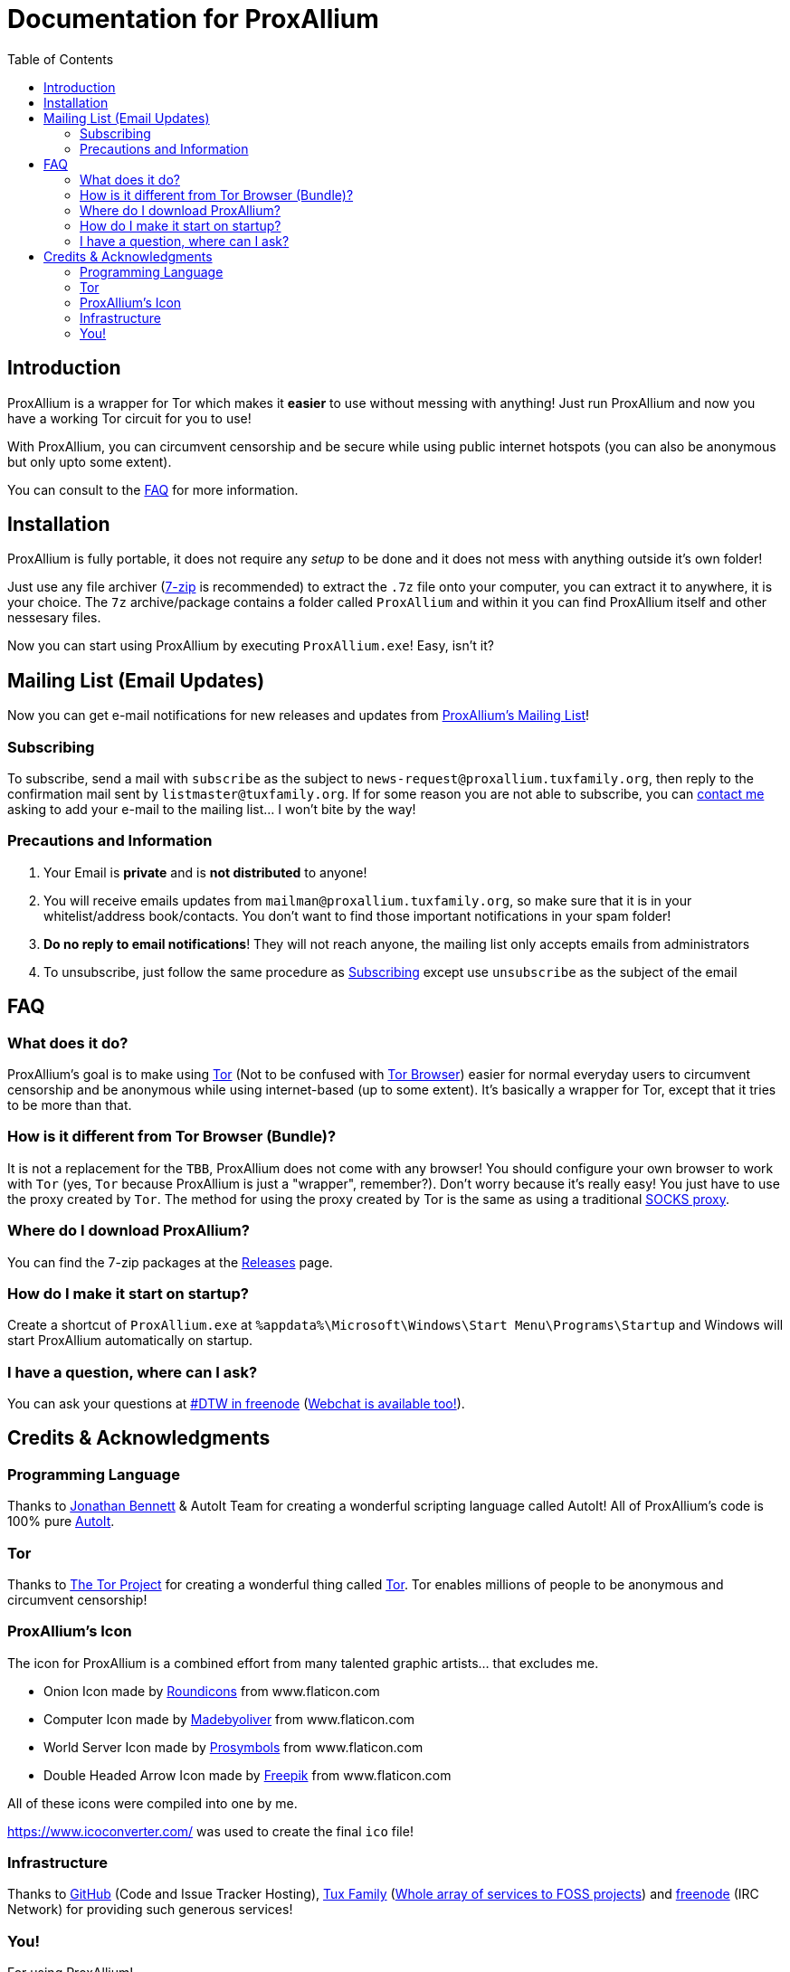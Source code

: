 = Documentation for ProxAllium
:doctype: book
:nofooter:
:toc: left

== Introduction
ProxAllium is a wrapper for Tor which makes it *easier* to use without messing with anything! Just run ProxAllium and now you have a working Tor circuit for you to use!

With ProxAllium, you can circumvent censorship and be secure while using public internet hotspots (you can also be anonymous but only upto some extent).

You can consult to the <<FAQ>> for more information.

== Installation
ProxAllium is fully portable, it does not require any _setup_ to be done and it does not mess with anything outside it's own folder!

Just use any file archiver (http://7-zip.org/[7-zip] is recommended) to extract the `.7z` file onto your computer, you can extract it to anywhere, it is your choice.
The `7z` archive/package contains a folder called `ProxAllium` and within it you can find ProxAllium itself and other nessesary files.

Now you can start using ProxAllium by executing `ProxAllium.exe`! Easy, isn't it?

== Mailing List (Email Updates)
Now you can get e-mail notifications for new releases and updates from https://listengine.tuxfamily.org/proxallium.tuxfamily.org/news/[ProxAllium's Mailing List]!

=== Subscribing
To subscribe, send a mail with `subscribe` as the subject to `news-request@proxallium.tuxfamily.org`, then reply to the confirmation mail sent by `listmaster@tuxfamily.org`. If for some reason you are not able to subscribe, you can https://github.com/DcodingTheWeb/ProxAllium/wiki/FAQ#i-have-a-question-where-can-i-ask[contact me] asking to add your e-mail to the mailing list... I won't bite by the way!

=== Precautions and Information
. Your Email is **private** and is **not distributed** to anyone!
. You will receive emails updates from `mailman@proxallium.tuxfamily.org`, so make sure that it is in your whitelist/address book/contacts. You don't want to find those important notifications in your spam folder!
. **Do no reply to email notifications**! They will not reach anyone, the mailing list only accepts emails from administrators
. To unsubscribe, just follow the same procedure as <<Subscribing>> except use `unsubscribe` as the subject of the email


== FAQ
=== What does it do?
ProxAllium's goal is to make using https://www.torproject.org/about/overview.html.en[Tor] (Not to be confused with https://www.torproject.org/projects/torbrowser.html.en[Tor Browser]) easier for normal everyday users to circumvent censorship and be anonymous while using internet-based (up to some extent). It's basically a wrapper for Tor, except that it tries to be more than that.

=== How is it different from Tor Browser (Bundle)?
It is not a replacement for the `TBB`, ProxAllium does not come with any browser! You should configure your own browser to work with `Tor` (yes, `Tor` because ProxAllium is just a "wrapper", remember?). Don't worry because it's really easy! You just have to use the proxy created by `Tor`. The method for using the proxy created by Tor is the same as using a traditional  https://en.wikipedia.org/wiki/SOCKS[SOCKS proxy].

=== Where do I download ProxAllium?
You can find the 7-zip packages at the https://github.com/DcodingTheWeb/ProxAllium/releases[Releases] page.

=== How do I make it start on startup?
Create a shortcut of `ProxAllium.exe` at `%appdata%\Microsoft\Windows\Start Menu\Programs\Startup` and Windows will start ProxAllium automatically on startup.

=== I have a question, where can I ask?
You can ask your questions at irc://chat.freenode.net/#DTW[#DTW in freenode] (https://kiwiirc.com/client/chat.freenode.net:+7000/?nick=ProxAlliumGuest?#DTW[Webchat is available too!]).

== Credits & Acknowledgments
=== Programming Language
Thanks to https://github.com/jonathanbennett73[Jonathan Bennett] & AutoIt Team for creating a wonderful scripting language called AutoIt! All of ProxAllium's code is 100% pure http://www.autoitscript.com/autoit3/[AutoIt].

=== Tor
Thanks to https://en.wikipedia.org/wiki/The_Tor_Project,_Inc[The Tor Project] for creating a wonderful thing called https://www.torproject.org/[Tor]. Tor enables millions of people to be anonymous and circumvent censorship!

=== ProxAllium's Icon
The icon for ProxAllium is a combined effort from many talented graphic artists... that excludes me.

* Onion Icon made by http://www.flaticon.com/authors/roundicons[Roundicons] from www.flaticon.com
* Computer Icon made by http://www.flaticon.com/authors/madebyoliver[Madebyoliver] from www.flaticon.com
* World Server Icon made by http://www.flaticon.com/authors/prosymbols[Prosymbols] from www.flaticon.com
* Double Headed Arrow Icon made by http://www.flaticon.com/authors/freepik[Freepik] from www.flaticon.com

All of these icons were compiled into one by me.

https://www.icoconverter.com/ was used to create the final `ico` file!


=== Infrastructure
Thanks to https://github.com[GitHub] (Code and Issue Tracker Hosting), https://www.tuxfamily.org/[Tux Family] (https://www.tuxfamily.org/en/about[Whole array of services to FOSS projects]) and https://freenode.net/[freenode] (IRC Network) for providing such generous services!

=== You!
For using ProxAllium!
